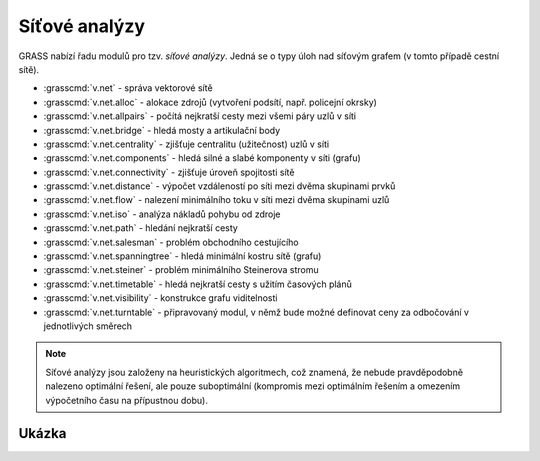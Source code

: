 .. raw:: latex

   \newpage

Síťové analýzy
--------------

GRASS nabízí řadu modulů pro tzv. *síťové analýzy*. Jedná se o typy
úloh nad síťovým grafem (v tomto případě cestní sítě).

* :grasscmd:`v.net` - správa vektorové sítě
* :grasscmd:`v.net.alloc` - alokace zdrojů (vytvoření podsítí, např. policejní okrsky)
* :grasscmd:`v.net.allpairs` - počítá nejkratší cesty mezi všemi páry uzlů v síti
* :grasscmd:`v.net.bridge` - hledá mosty a artikulační body
* :grasscmd:`v.net.centrality` - zjišťuje centralitu (užitečnost) uzlů v síti
* :grasscmd:`v.net.components` - hledá silné a slabé komponenty v síti (grafu)
* :grasscmd:`v.net.connectivity` - zjišťuje úroveň spojitosti sítě
* :grasscmd:`v.net.distance` - výpočet vzdáleností po síti mezi dvěma skupinami prvků
* :grasscmd:`v.net.flow` - nalezení minimálního toku v síti mezi dvěma skupinami uzlů
* :grasscmd:`v.net.iso` - analýza nákladů pohybu od zdroje
* :grasscmd:`v.net.path` - hledání nejkratší cesty
* :grasscmd:`v.net.salesman` - problém obchodního cestujícího
* :grasscmd:`v.net.spanningtree` - hledá minimální kostru sítě (grafu)
* :grasscmd:`v.net.steiner` - problém minimálního Steinerova stromu
* :grasscmd:`v.net.timetable` - hledá nejkratší cesty s užitím časových plánů
* :grasscmd:`v.net.visibility` - konstrukce grafu viditelnosti
* :grasscmd:`v.net.turntable` - připravovaný modul, v němž bude možné definovat ceny za odbočování v jednotlivých směrech

.. note:: Síťové analýzy jsou založeny na heuristických algoritmech,
    což znamená, že nebude pravděpodobně nalezeno optimální řešení,
    ale pouze suboptimální (kompromis mezi optimálním řešením a
    omezením výpočetního času na přípustnou dobu).

Ukázka
======
   
.. youtube:: McOrMauPc_I

   Příklad síťových analýz v GUI systému GRASS

.. noteadvanced::

   Je možné rozlišovat směr linie tam *(forward)* a zpět *(backward)*.
   Všechny moduly totiž obsahují parametry, které dovolují definovat ceny
   pro pohyb jednotlivými směry. Zakázané směry jsou reprezentovány
   negativními cenami (např. jednosměrné komunikace, uzavírky silnic,
   atd.).
   
   Příprava dat je náročná a je náplní navazujícího
   `školení pro pokročilé uživatele
   <http://www.gismentors.eu/skoleni/grass-gis.html#pokrocily>`_.

